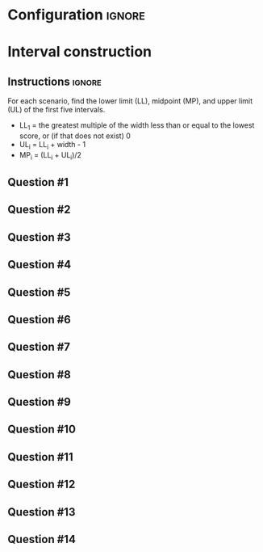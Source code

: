 * Configuration :ignore:

#+BEGIN_SRC R :session global :results output raw :exports results
  printq <- dget("./R/interval.R")
  cat("\\twocolumn\n")
#+END_SRC

* Interval construction

** Instructions :ignore:

For each scenario, find the lower limit (LL), midpoint (MP), and upper limit (UL) of the first five intervals.
- LL_1 = the greatest multiple of the width less than or equal to the lowest score, or (if that does not exist) 0
- UL_i = LL_i + width - 1
- MP_i = (LL_i + UL_i)/2

** Question #1
#+BEGIN_SRC R :session global :results output raw :exports results
  printq(TRUE, seeds[1])
#+END_SRC
** Question #2
#+BEGIN_SRC R :session global :results output raw :exports results
  printq(include.answer, seeds[2])
#+END_SRC
** Question #3
#+BEGIN_SRC R :session global :results output raw :exports results
  printq(include.answer, seeds[3])
  if (include.answer) {
      cat("\\vfill\\eject", sep="\n")
  }
#+END_SRC
** Question #4
#+BEGIN_SRC R :session global :results output raw :exports results
  printq(include.answer, seeds[4])
#+END_SRC
** Question #5
#+BEGIN_SRC R :session global :results output raw :exports results
  printq(include.answer, seeds[5])
#+END_SRC
** Question #6
#+BEGIN_SRC R :session global :results output raw :exports results
  printq(include.answer, seeds[6])
#+END_SRC
** Question #7
#+BEGIN_SRC R :session global :results output raw :exports results
  printq(include.answer, seeds[7])
  if (include.answer) {
      cat("\\vfill\\eject", sep="\n")
  }
#+END_SRC
** Question #8
#+BEGIN_SRC R :session global :results output raw :exports results
  printq(include.answer, seeds[8])
#+END_SRC
** Question #9
#+BEGIN_SRC R :session global :results output raw :exports results
  printq(include.answer, seeds[9])
#+END_SRC
** Question #10
#+BEGIN_SRC R :session global :results output raw :exports results
  printq(include.answer, seeds[10])
#+END_SRC
** Question #11
#+BEGIN_SRC R :session global :results output raw :exports results
  printq(include.answer, seeds[11])
  if (include.answer) {
      cat("\\vfill\\eject", sep="\n")
  }
#+END_SRC
** Question #12
#+BEGIN_SRC R :session global :results output raw :exports results
  printq(include.answer, seeds[12])
#+END_SRC
** Question #13
#+BEGIN_SRC R :session global :results output raw :exports results
  printq(include.answer, seeds[13])
#+END_SRC
** Question #14
#+BEGIN_SRC R :session global :results output raw :exports results
  printq(include.answer, seeds[14])
#+END_SRC

\onecolumn
